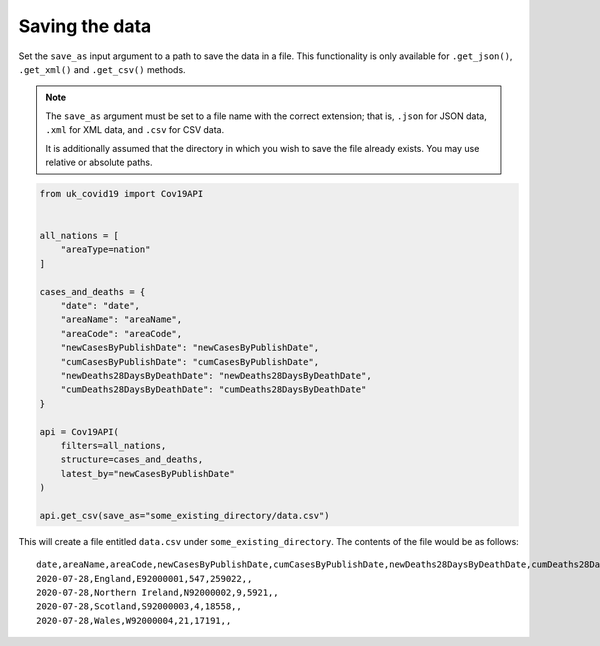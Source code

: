 Saving the data
...............

Set the ``save_as`` input argument to a path to save the data in a file. This
functionality is only available for ``.get_json()``, ``.get_xml()`` and ``.get_csv()``
methods.

.. note::

    The ``save_as`` argument must be set to a file name with the correct extension;
    that is, ``.json`` for JSON data, ``.xml`` for XML data, and ``.csv`` for CSV data.

    It is additionally assumed that the directory in which you wish to save the file
    already exists. You may use relative or absolute paths.


.. code-block:: python

    from uk_covid19 import Cov19API


    all_nations = [
        "areaType=nation"
    ]

    cases_and_deaths = {
        "date": "date",
        "areaName": "areaName",
        "areaCode": "areaCode",
        "newCasesByPublishDate": "newCasesByPublishDate",
        "cumCasesByPublishDate": "cumCasesByPublishDate",
        "newDeaths28DaysByDeathDate": "newDeaths28DaysByDeathDate",
        "cumDeaths28DaysByDeathDate": "cumDeaths28DaysByDeathDate"
    }

    api = Cov19API(
        filters=all_nations,
        structure=cases_and_deaths,
        latest_by="newCasesByPublishDate"
    )

    api.get_csv(save_as="some_existing_directory/data.csv")


This will create a file entitled ``data.csv`` under ``some_existing_directory``. The
contents of the file would be as follows:

::

    date,areaName,areaCode,newCasesByPublishDate,cumCasesByPublishDate,newDeaths28DaysByDeathDate,cumDeaths28DaysByDeathDate
    2020-07-28,England,E92000001,547,259022,,
    2020-07-28,Northern Ireland,N92000002,9,5921,,
    2020-07-28,Scotland,S92000003,4,18558,,
    2020-07-28,Wales,W92000004,21,17191,,
